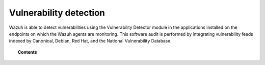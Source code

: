 .. Copyright (C) 2021 Wazuh, Inc.

.. meta::
  :description: Wazuh detects vulnerabilities in applications installed on the endpoints on which the Wazuh agents are monitoring through the Vulnerability Detector module. Learn more about this capability here.
  
.. _vulnerability-detection:

Vulnerability detection
=======================

.. versionadded:: 3.2.0

Wazuh is able to detect vulnerabilities using the Vulnerability Detector module in the applications installed on the endpoints on which the Wazuh agents are monitoring. This software audit is performed by integrating vulnerability feeds indexed by Canonical, Debian, Red Hat, and the National Vulnerability Database.

.. topic:: Contents

    .. toctree::
        :maxdepth: 2

        how_it_works
        compatibility_matrix
        running_vu_scan
        offline_update
        allow_os
        cpe_helper
